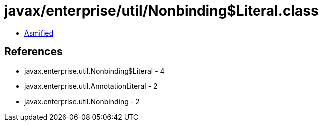 = javax/enterprise/util/Nonbinding$Literal.class

 - link:Nonbinding$Literal-asmified.java[Asmified]

== References

 - javax.enterprise.util.Nonbinding$Literal - 4
 - javax.enterprise.util.AnnotationLiteral - 2
 - javax.enterprise.util.Nonbinding - 2
